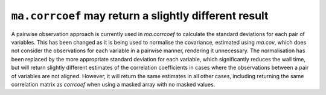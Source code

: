 ``ma.corrcoef`` may return a slightly different result
------------------------------------------------------
A pairwise observation approach is currently used in `ma.corrcoef` to 
calculate the standard deviations for each pair of variables. This has been 
changed as it is being used to normalise the covariance, estimated using 
`ma.cov`, which does not consider the observations for each variable in a 
pairwise manner, rendering it unnecessary. The normalisation has been 
replaced by the more appropriate standard deviation for each variable, 
which significantly reduces the wall time, but will return slightly different 
estimates of the correlation coefficients in cases where the observations 
between a pair of variables are not aligned. However, it will return the same 
estimates in all other cases, including returning the same correlation matrix 
as `corrcoef` when using a masked array with no masked values.